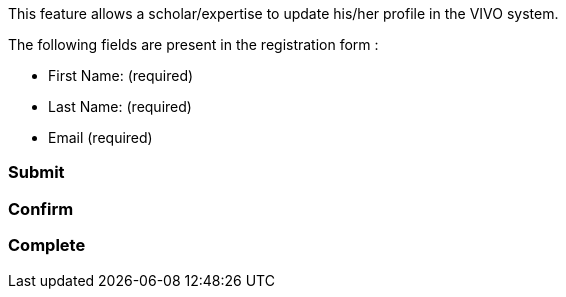 This feature allows a scholar/expertise to update his/her profile in the VIVO system. +
====
.The following fields are present in the registration form : +
- First Name: (required) +
- Last Name: (required) +
- Email (required) +
====
[%hardbreaks]
=== Submit

[%hardbreaks]
=== Confirm
[%hardbreaks]
=== Complete